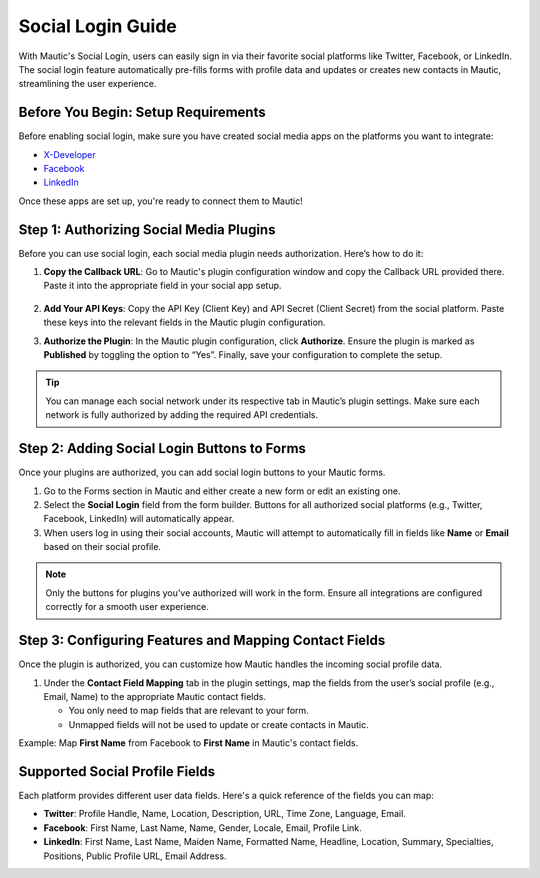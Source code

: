 .. vale off

Social Login Guide
=========================

With Mautic's Social Login, users can easily sign in via their favorite social platforms like Twitter, Facebook, or LinkedIn. The social login feature automatically pre-fills forms with profile data and updates or creates new contacts in Mautic, streamlining the user experience.

Before You Begin: Setup Requirements
----------------------------------------

Before enabling social login, make sure you have created social media apps on the platforms you want to integrate:

- `X-Developer <https://developer.twitter.com/en/portal/petition/essential/basic-info/>`_
- `Facebook <https://developers.facebook.com/products/facebook-login/>`_
- `LinkedIn <https://www.bing.com/ck/a?!&&p=b2b85466e898e3f3JmltdHM9MTcyODQzMjAwMCZpZ3VpZD0wZmNhOGE5ZC05ODA0LTY0OGYtMjVhYy05ZWQwOTk2MzY1NjYmaW5zaWQ9NTE5Mg&ptn=3&ver=2&hsh=3&fclid=0fca8a9d-9804-648f-25ac-9ed099636566&psq=linkedin+developer+app&u=a1aHR0cHM6Ly9kZXZlbG9wZXIubGlua2VkaW4uY29tLw&ntb=1>`_

Once these apps are set up, you're ready to connect them to Mautic!

Step 1: Authorizing Social Media Plugins
----------------------------------------

Before you can use social login, each social media plugin needs authorization. Here’s how to do it:

1. **Copy the Callback URL**: Go to Mautic's plugin configuration window and copy the Callback URL provided there. Paste it into the appropriate field in your social app setup.

 .. image:: images/Call_back.png
    :width: 400
    :alt: Screenshot of a call back url input field.

2. **Add Your API Keys**: Copy the API Key (Client Key) and API Secret (Client Secret) from the social platform. Paste these keys into the relevant fields in the Mautic plugin configuration.

.. image:: images/API_key.png
    :width: 400
    :alt: Screenshot of an API Key input field.

3. **Authorize the Plugin**: In the Mautic plugin configuration, click **Authorize**. Ensure the plugin is marked as **Published** by toggling the option to “Yes”. Finally, save your configuration to complete the setup.

.. Tip:: You can manage each social network under its respective tab in Mautic’s plugin settings. Make sure each network is fully authorized by adding the required API credentials.

Step 2: Adding Social Login Buttons to Forms
--------------------------------------------

Once your plugins are authorized, you can add social login buttons to your Mautic forms.

1. Go to the Forms section in Mautic and either create a new form or edit an existing one.

2. Select the **Social Login** field from the form builder. Buttons for all authorized social platforms (e.g., Twitter, Facebook, LinkedIn) will automatically appear.

3. When users log in using their social accounts, Mautic will attempt to automatically fill in fields like **Name** or **Email** based on their social profile.

.. image:: images/adding_social_login.png
   :alt: Mautic plugin configuration screen showing authorized status
   :width: 400

.. note:: 
   Only the buttons for plugins you’ve authorized will work in the form. Ensure all integrations are configured correctly for a smooth user experience.

Step 3: Configuring Features and Mapping Contact Fields
-------------------------------------------------------

Once the plugin is authorized, you can customize how Mautic handles the incoming social profile data.

1. Under the **Contact Field Mapping** tab in the plugin settings, map the fields from the user’s social profile (e.g., Email, Name) to the appropriate Mautic contact fields.

   - You only need to map fields that are relevant to your form.
   - Unmapped fields will not be used to update or create contacts in Mautic.

Example: Map **First Name** from Facebook to **First Name** in Mautic's contact fields.

Supported Social Profile Fields
-------------------------------

Each platform provides different user data fields. Here's a quick reference of the fields you can map:

- **Twitter**: Profile Handle, Name, Location, Description, URL, Time Zone, Language, Email.

- **Facebook**: First Name, Last Name, Name, Gender, Locale, Email, Profile Link.

- **LinkedIn**: First Name, Last Name, Maiden Name, Formatted Name, Headline, Location, Summary, Specialties, Positions, Public Profile URL, Email Address.

.. vale on
